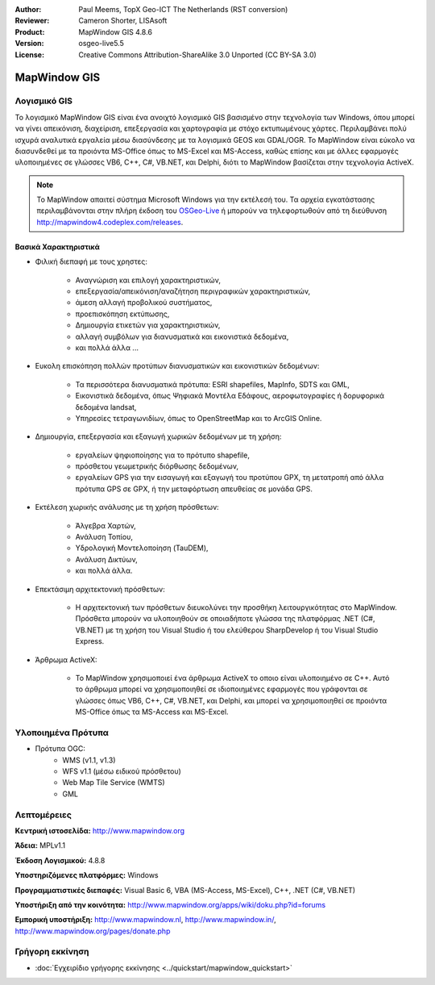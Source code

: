 :Author: Paul Meems, TopX Geo-ICT The Netherlands (RST conversion)
:Reviewer: Cameron Shorter, LISAsoft
:Product: MapWindow GIS 4.8.6
:Version: osgeo-live5.5
:License: Creative Commons Attribution-ShareAlike 3.0 Unported  (CC BY-SA 3.0)

.. image:: ../../images/project_logos/logo-MapWindow.png
  :alt: MapWindow GIS
  :align: right
  :width: 220
  :height: 38
  :target: http://www.mapwindow.org
 
MapWindow GIS
================================================================================

Λογισμικό GIS
~~~~~~~~~~~~~~~~~~~~~~~~~~~~~~~~~~~~~~~~~~~~~~~~~~~~~~~~~~~~~~~~~~~~~~~~~~~~~~~~

Το λογισμικό MapWindow GIS είναι ένα ανοιχτό λογισμικό GIS βασισμένο στην τεχνολογία των Windows, όπου μπορεί να γίνει
απεικόνιση, διαχείριση, επεξεργασία και χαρτογραφία με στόχο εκτυπωμένους χάρτες.
Περιλαμβάνει πολύ ισχυρά αναλυτικά εργαλεία μέσω διασύνδεσης με τα λογισμικά GEOS και GDAL/OGR.
Το MapWindow είναι εύκολο να διασυνδεθεί με τα προιόντα MS-Office όπως το MS-Excel και MS-Access, καθώς επίσης και με άλλες εφαρμογές υλοποιημένες σε γλώσσες VB6, C++, C#, VB.NET, και Delphi, διότι το MapWindow βασίζεται στην τεχνολογία ActiveX.

.. note:: Το MapWindow απαιτεί σύστημα Microsoft Windows για την εκτέλεσή του. Τα αρχεία εγκατάστασης περιλαμβάνονται  στην πλήρη έκδοση του `OSGeo-Live <http://live.osgeo.org>`_ ή μπορούν να τηλεφορτωθούν από τη διεύθυνση http://mapwindow4.codeplex.com/releases.
   
.. image:: ../../images/screenshots/1024x768/mapwindow-screenshot.jpg
  :alt: Mapwindow Screenshot
  :scale: 50 %
  :align: right

Βασικά Χαρακτηριστικά
--------------------------------------------------------------------------------

* Φιλική διεπαφή με τους χρηστες:

    * Αναγνώριση και επιλογή χαρακτηριστικών,
    * επεξεργασία/απεικόνιση/αναζήτηση περιγραφικών χαρακτηριστικών,
    * άμεση αλλαγή προβολικού συστήματος,
    * προεπισκόπηση εκτύπωσης,
    * Δημιουργία ετικετών για χαρακτηριστικών,
    * αλλαγή συμβόλων για διανυσματικά και εικονιστικά δεδομένα,
    * και πολλά άλλα ...

* Ευκολη επισκόπηση πολλών προτύπων διανυσματικών και εικονιστικών δεδομένων:

    * Τα περισσότερα διανυσματικά πρότυπα: ESRI shapefiles, MapInfo, SDTS και GML,
    * Εικονιστικά δεδομένα, όπως Ψηφιακά Μοντέλα Εδάφους, αεροφωτογραφίες ή δορυφορικά δεδομένα landsat,
    * Υπηρεσίες τετραγωνιδίων, όπως το OpenStreetMap και το ArcGIS Online.

* Δημιουργία, επεξεργασία και εξαγωγή χωρικών δεδομένων με τη χρήση:

    * εργαλείων ψηφιοποίησης για το πρότυπο shapefile,
    * πρόσθετου γεωμετρικής διόρθωσης δεδομένων,
    * εργαλείων GPS για την εισαγωγή και εξαγωγή του προτύπου GPX, τη μετατροπή από άλλα πρότυπα GPS σε GPX, ή την μεταφόρτωση απευθείας σε μονάδα GPS.

* Εκτέλεση χωρικής ανάλυσης με τη χρήση πρόσθετων:

    * Άλγεβρα Χαρτών,
    * Ανάλυση Τοπίου,
    * Υδρολογική Μοντελοποίηση (TauDEM),
    * Ανάλυση Δικτύων,
    * και πολλά άλλα.

* Επεκτάσιμη αρχιτεκτονική πρόσθετων:

    * Η αρχιτεκτονική των πρόσθετων διευκολύνει την προσθήκη λειτουργικότητας στο MapWindow. Πρόσθετα μπορούν να υλοποιηθούν σε οποιαδήποτε γλώσσα της πλατφόρμας .NET (C#, VB.NET) με τη χρήση του Visual Studio ή του ελεύθερου SharpDevelop ή του Visual Studio Express.  
 
* Άρθρωμα ActiveX:

    * Το MapWindow χρησιμοποιεί ένα άρθρωμα ActiveX το οποιο είναι υλοποιημένο σε C++. Αυτό το άρθρωμα μπορεί να χρησιμοποιηθεί σε ιδιοποιημένες εφαρμογές που γράφονται σε γλώσσες όπως VB6, C++, C#, VB.NET, και Delphi, και μπορεί να χρησιμοποιηθεί σε προιόντα MS-Office όπως τα MS-Access και MS-Excel.

Υλοποιημένα Πρότυπα
~~~~~~~~~~~~~~~~~~~~~~~~~~~~~~~~~~~~~~~~~~~~~~~~~~~~~~~~~~~~~~~~~~~~~~~~~~~~~~~~
* Πρότυπα OGC: 
    * WMS (v1.1, v1.3)
    * WFS v1.1 (μέσω ειδικού πρόσθετου)
    * Web Map Tile Service (WMTS)
    * GML    

Λεπτομέρειες
~~~~~~~~~~~~~~~~~~~~~~~~~~~~~~~~~~~~~~~~~~~~~~~~~~~~~~~~~~~~~~~~~~~~~~~~~~~~~~~~

**Κεντρική ιστοσελίδα:** http://www.mapwindow.org

**Άδεια:** MPLv1.1

**Έκδοση Λογισμικού:** 4.8.8

**Υποστηριζόμενες πλατφόρμες:** Windows

**Προγραμματιστικές διεπαφές:** Visual Basic 6, VBA (MS-Access, MS-Excel), C++, .NET (C#, VB.NET)

**Υποστήριξη από την κοινότητα:** http://www.mapwindow.org/apps/wiki/doku.php?id=forums

**Εμπορική υποστήριξη:** http://www.mapwindow.nl, http://www.mapwindow.in/, http://www.mapwindow.org/pages/donate.php


Γρήγορη εκκίνηση
~~~~~~~~~~~~~~~~~~~~~~~~~~~~~~~~~~~~~~~~~~~~~~~~~~~~~~~~~~~~~~~~~~~~~~~~~~~~~~~~

* :doc:`Εγχειρίδιο γρήγορης εκκίνησης <../quickstart/mapwindow_quickstart>`
